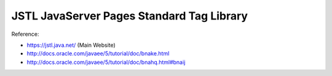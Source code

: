 .. _jstl-javaserver-pages-standard-tag-library:

==========================================
JSTL JavaServer Pages Standard Tag Library
==========================================


Reference:

- https://jstl.java.net/ (Main Website)
- http://docs.oracle.com/javaee/5/tutorial/doc/bnake.html
- http://docs.oracle.com/javaee/5/tutorial/doc/bnahq.html#bnaij